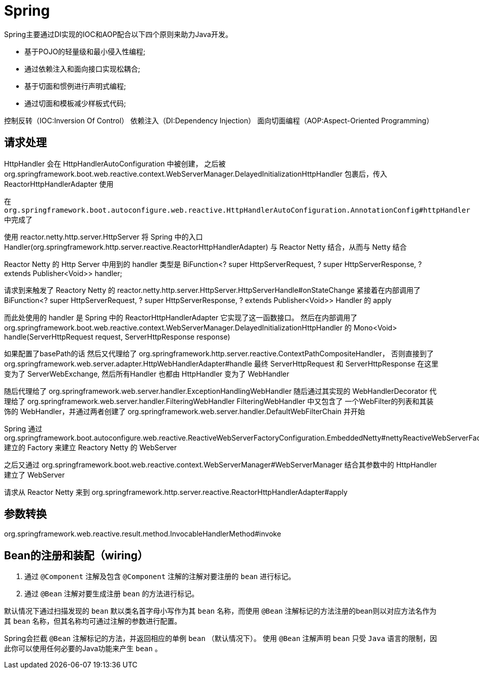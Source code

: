 = Spring

Spring主要通过DI实现的IOC和AOP配合以下四个原则来助力Java开发。

* 基于POJO的轻量级和最小侵入性编程;
* 通过依赖注入和面向接口实现松耦合;
* 基于切面和惯例进行声明式编程;
* 通过切面和模板减少样板式代码;

控制反转（IOC:Inversion Of Control）
依赖注入（DI:Dependency Injection）
面向切面编程（AOP:Aspect-Oriented Programming）

== 请求处理

HttpHandler 会在 HttpHandlerAutoConfiguration 中被创建，
之后被org.springframework.boot.web.reactive.context.WebServerManager.DelayedInitializationHttpHandler
包裹后，传入 ReactorHttpHandlerAdapter 使用


在 `org.springframework.boot.autoconfigure.web.reactive.HttpHandlerAutoConfiguration.AnnotationConfig#httpHandler` 中完成了

使用 reactor.netty.http.server.HttpServer 将 
Spring 中的入口 Handler(org.springframework.http.server.reactive.ReactorHttpHandlerAdapter)
与 Reactor Netty 结合，从而与 Netty 结合

Reactor Netty 的 Http Server 中用到的 handler 类型是 
BiFunction<? super HttpServerRequest, ? super HttpServerResponse, ? extends Publisher<Void>> handler;


请求到来触发了 Reactory Netty 的 reactor.netty.http.server.HttpServer.HttpServerHandle#onStateChange
紧接着在内部调用了
BiFunction<? super HttpServerRequest, ? super HttpServerResponse, ? extends Publisher<Void>> Handler
的 apply

而此处使用的 handler 是 Spring 中的 ReactorHttpHandlerAdapter 它实现了这一函数接口。
然后在内部调用了 org.springframework.boot.web.reactive.context.WebServerManager.DelayedInitializationHttpHandler
的 Mono<Void> handle(ServerHttpRequest request, ServerHttpResponse response)

// 其控制逻辑见 org.springframework.boot.autoconfigure.web.reactive.HttpHandlerAutoConfiguration
如果配置了basePath的话 然后又代理给了 org.springframework.http.server.reactive.ContextPathCompositeHandler，
否则直接到了 org.springframework.web.server.adapter.HttpWebHandlerAdapter#handle
最终 ServerHttpRequest 和 ServerHttpResponse 在这里变为了 ServerWebExchange, 
然后所有Handler 也都由 HttpHandler 变为了 WebHandler

随后代理给了 org.springframework.web.server.handler.ExceptionHandlingWebHandler
随后通过其实现的 WebHandlerDecorator 代理给了 org.springframework.web.server.handler.FilteringWebHandler
FilteringWebHandler 中又包含了 一个WebFilter的列表和其装饰的 WebHandler，并通过两者创建了 
org.springframework.web.server.handler.DefaultWebFilterChain
并开始

Spring 通过
org.springframework.boot.autoconfigure.web.reactive.ReactiveWebServerFactoryConfiguration.EmbeddedNetty#nettyReactiveWebServerFactory
建立的 Factory 来建立 Reactory Netty 的 WebServer

之后又通过 org.springframework.boot.web.reactive.context.WebServerManager#WebServerManager
结合其参数中的 HttpHandler 建立了 WebServer

请求从 Reactor Netty 来到 org.springframework.http.server.reactive.ReactorHttpHandlerAdapter#apply

== 参数转换

org.springframework.web.reactive.result.method.InvocableHandlerMethod#invoke

== Bean的注册和装配（wiring）

1. 通过 `@Component` 注解及包含 `@Component` 注解的注解对要注册的 `bean` 进行标记。
2. 通过 `@Bean` 注解对要生成注册 `bean` 的方法进行标记。

默认情况下通过扫描发现的 `bean` 默以类名首字母小写作为其 `bean` 名称，而使用 `@Bean` 注解标记的方法注册的bean则以对应方法名作为其 `bean` 名称，但其名称均可通过注解的参数进行配置。

Spring会拦截 `@Bean` 注解标记的方法，并返回相应的单例 `bean` （默认情况下）。
使用 `@Bean` 注解声明 `bean` 只受 `Java` 语言的限制，因此你可以使用任何必要的Java功能来产生 `bean` 。
